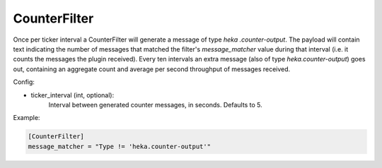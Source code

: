 
CounterFilter
=============

Once per ticker interval a CounterFilter will generate a message of type `heka
.counter-output`. The payload will contain text indicating the number of
messages that matched the filter's `message_matcher` value during that
interval (i.e. it counts the messages the plugin received). Every ten
intervals an extra message (also of type `heka.counter-output`) goes out,
containing an aggregate count and average per second throughput of messages
received.

Config:

- ticker_interval (int, optional):
	Interval between generated counter messages, in seconds. Defaults to 5.

Example:

.. code-block:: ini

    [CounterFilter]
    message_matcher = "Type != 'heka.counter-output'"
